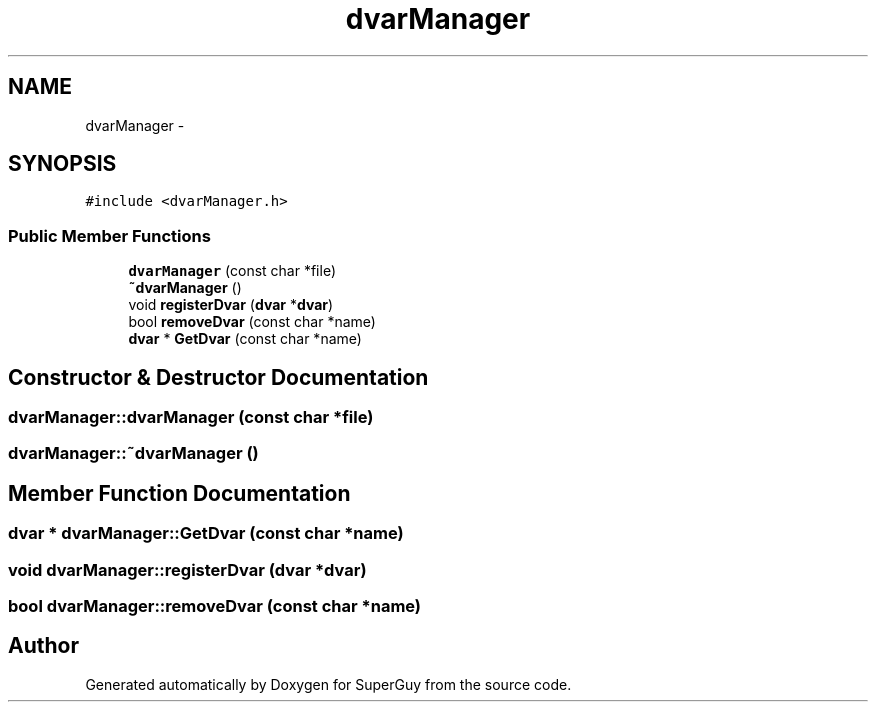 .TH "dvarManager" 3 "Mon Mar 25 2013" "SuperGuy" \" -*- nroff -*-
.ad l
.nh
.SH NAME
dvarManager \- 
.SH SYNOPSIS
.br
.PP
.PP
\fC#include <dvarManager\&.h>\fP
.SS "Public Member Functions"

.in +1c
.ti -1c
.RI "\fBdvarManager\fP (const char *file)"
.br
.ti -1c
.RI "\fB~dvarManager\fP ()"
.br
.ti -1c
.RI "void \fBregisterDvar\fP (\fBdvar\fP *\fBdvar\fP)"
.br
.ti -1c
.RI "bool \fBremoveDvar\fP (const char *name)"
.br
.ti -1c
.RI "\fBdvar\fP * \fBGetDvar\fP (const char *name)"
.br
.in -1c
.SH "Constructor & Destructor Documentation"
.PP 
.SS "dvarManager::dvarManager (const char *file)"

.SS "dvarManager::~dvarManager ()"

.SH "Member Function Documentation"
.PP 
.SS "\fBdvar\fP * dvarManager::GetDvar (const char *name)"

.SS "void dvarManager::registerDvar (\fBdvar\fP *dvar)"

.SS "bool dvarManager::removeDvar (const char *name)"


.SH "Author"
.PP 
Generated automatically by Doxygen for SuperGuy from the source code\&.
